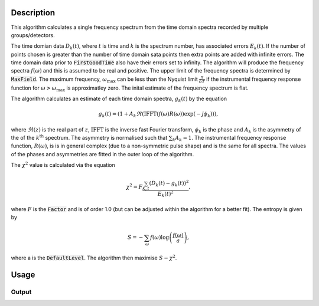 .. algorithm::

.. summary::

.. alias::

.. properties::

Description
-----------

This algorithm calculates a single frequency spectrum from the time domain spectra recorded by multiple groups/detectors. 

The time domian data :math:`D_k(t)`, where :math:`t` is time and :math:`k` is the spectrum number, has associated errors :math:`E_k(t)`. If the number of points chosen is greater than the number of time domain sata points then extra points are
added with infinite errors. The time domain data prior to :code:`FirstGoodTime` also have their errors set to infinity. The algorithm will produce the frequency spectra :math:`f(\omega)` and this is assumed to be real and positive. 
The upper limit of the frequency spectra is determined by :code:`MaxField`. The maximum frequency, :math:`\omega_\mathrm{max}` can be less than the Nyquist limit :math:`\frac{\pi}{\delta T}` if the instrumental frequency response function for 
:math:`\omega>\omega_\mathrm{max}` is approximatley zero. The inital estimate of the frequency spectrum is flat. 

The algorithm calculates an estimate of each time domain spectra, :math:`g_k(t)` by the equation

.. math::  g_k(t)=(1+A_k \Re(\mathrm{IFFT}(f(\omega) R(\omega))\exp(-j\phi_k) ) ),

where :math:`\Re(z)` is the real part of :math:`z`, :math:`\mathrm{IFFT}` is the inverse fast Fourier transform, :math:`\phi_k` is the phase and :math:`A_k` is the asymmetry of the of the  :math:`k^\mathrm{th}` spectrum. 
The asymmetry is normalised such that :math:`\sum_k A_k = 1`. 
The instrumental frequency response function, :math:`R(\omega)`, is  is in general complex (due to a 
non-symmetric pulse shape) and is the same for all spectra. The values of the phases and asymmetries are fitted in the outer loop of the algorithm. 

The :math:`\chi^2` value is calculated via the equation

.. math:: \chi^2 = F\frac{\sum_{k,t} (D_k(t)-g_k(t))^2 }{E_k(t)^2},

where :math:`F` is the :code:`Factor` and is of order 1.0 (but can be adjusted within the algorithm for a better fit). 
The entropy is given by

.. math:: S = - \sum_\omega f(\omega) \log\left(\frac{f(\omega)}{a}\right),

where a is the :code:`DefaultLevel`. The algorithm then maximise :math:`S-\chi^2`. 


Usage
-----

.. testcode::

  # load data
  Load(Filename=r'\\isis\inst$\ndxmusr\instrument\data\cycle_08_5\MUSR00022725.nxs', OutputWorkspace='MUSR00022725')
  # estimate phases
  CalMuonDetectorPhases(InputWorkspace='MUSR00022725', FirstGoodData=0.10000000000000001, LastGoodData=16, DetectorTable='phases', DataFitted='fitted', ForwardSpectra='9-16,57-64', BackwardSpectra='25-32,41-48')
  MuonMaxent(InputWorkspace='MUSR00022725', InputPhaseTable='phases', Npts='16384', OuterIterations='9', InnerIterations='12', DefaultLevel=0.11, Factor=1.03, OutputWorkspace='freq', OutputPhaseTable='phasesOut', ReconstructedSpectra='time')
  # get data
  freq = AnalysisDataService.retrieve("freq")
  print('frequency values {:.3f} {:.3f} {:.3f} {:.3f} {:.3f}'.format(freq.readY(0)[5], freq.readY(0)[690],freq.readY(0)[700], freq.readY(0)[710],freq.readY(0)[900]))

Output
######

.. testoutput::

  frequency values 0.110 0.789 0.871 0.821 0.105

.. categories::

.. sourcelink::

